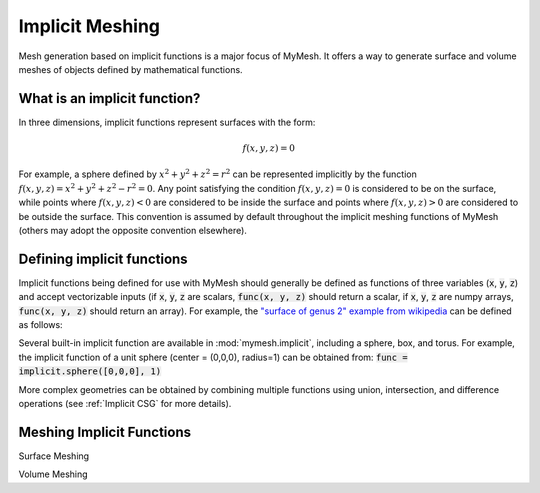 Implicit Meshing
================

Mesh generation based on implicit functions is a major focus of MyMesh. It
offers a way to generate surface and volume meshes of objects defined by 
mathematical functions. 

What is an implicit function?
-----------------------------
In three dimensions, implicit functions represent surfaces with the form:

.. math::
    f(x,y,z) = 0

For example, a sphere defined by :math:`x^2+y^2+z^2=r^2` can be represented 
implicitly by the function :math:`f(x,y,z) = x^2+y^2+z^2 - r^2 = 0`. Any point
satisfying the condition :math:`f(x,y,z) = 0` is considered to be on the surface,
while points where :math:`f(x,y,z) < 0` are considered to be inside the surface
and points where :math:`f(x,y,z) > 0` are considered to be outside the surface.
This convention is assumed by default throughout the implicit meshing functions
of MyMesh (others may adopt the opposite convention elsewhere). 

Defining implicit functions
---------------------------
Implicit functions being defined for use with MyMesh should generally be defined
as functions of three variables (:code:`x`, :code:`y`, :code:`z`) and accept 
vectorizable inputs (if :code:`x`, :code:`y`, :code:`z` are scalars, 
:code:`func(x, y, z)` should return a scalar, if :code:`x`, :code:`y`, :code:`z` 
are numpy arrays, :code:`func(x, y, z)` should return an array). For example, the 
`"surface of genus 2" example from wikipedia <https://en.wikipedia.org/wiki/Implicit_surface>`_ 
can be defined as follows:

.. plot::
    :context: reset

    def example_func(x,y,z):
        f = 2*y*(y**2 - 3*x**2)*(1-z**2) + (x**2 + y**2)**2 - (9*z**2 - 1)*(1-z**2)
        return f

Several built-in implicit function are available in :mod:`mymesh.implicit`, 
including a sphere, box, and torus. For example, the implicit function of 
a unit sphere (center = (0,0,0), radius=1) can be obtained from: 
:code:`func = implicit.sphere([0,0,0], 1)`

More complex geometries can be obtained by combining multiple functions using
union, intersection, and difference operations (see :ref:`Implicit CSG` for 
more details).

Meshing Implicit Functions
--------------------------

Surface Meshing


.. plot::
    :context: close-figs
    :nofigs: 

    m = implicit.SurfaceMesh(example_func, [-2,2,-2,2,-2,2], .05)

.. grid:: 2

    .. grid-item::
        .. plot::
            :context: close-figs
            :include-source: False

            m.plot(bgcolor='w', view='iso')

    .. grid-item::
        .. plot::
            :context: close-figs
            :include-source: False

            m.Clip().plot(bgcolor='w', view='iso')

Volume Meshing



.. plot::
    :context: close-figs
    :nofigs: 

    m = implicit.VoxelMesh(example_func, [-2,2,-2,2,-2,2], .1)

.. grid:: 2

    .. grid-item::
        .. plot::
            :context: close-figs
            :include-source: False

            m.plot(bgcolor='w', view='iso', show_edges=True)

    .. grid-item::
        .. plot::
            :context: close-figs
            :include-source: False

            m.Clip().plot(bgcolor='w', view='iso', show_edges=True)

.. plot::
    :context: close-figs
    :nofigs: 

    m = implicit.TetMesh(example_func, [-2,2,-2,2,-2,2], .05)

.. grid:: 2

    .. grid-item::
        .. plot::
            :context: close-figs
            :include-source: False

            m.plot(bgcolor='w', view='iso')

    .. grid-item::
        .. plot::
            :context: close-figs
            :include-source: False

            m.Clip().plot(bgcolor='w', view='iso')
